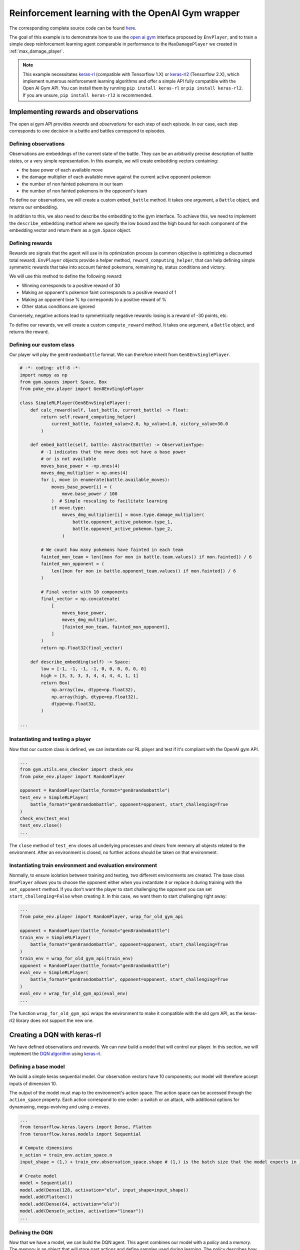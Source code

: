 .. _rl_with_open_ai_gym_wrapper:

Reinforcement learning with the OpenAI Gym wrapper
==================================================

The corresponding complete source code can be found `here <https://github.com/hsahovic/poke-env/blob/master/examples/rl_with_new_open_ai_gym_wrapper.py>`__.

The goal of this example is to demonstrate how to use the `open ai gym <https://gym.openai.com/>`__ interface proposed by ``EnvPlayer``, and to train a simple deep reinforcement learning agent comparable in performance to the ``MaxDamagePlayer`` we created in :ref:`max_damage_player`.

.. note:: This example necessitates `keras-rl <https://github.com/keras-rl/keras-rl>`__ (compatible with Tensorflow 1.X) or `keras-rl2 <https://github.com/wau/keras-rl2>`__ (Tensorflow 2.X), which implement numerous reinforcement learning algorithms and offer a simple API fully compatible with the Open AI Gym API. You can install them by running ``pip install keras-rl`` or ``pip install keras-rl2``. If you are unsure, ``pip install keras-rl2`` is recommended.

Implementing rewards and observations
*************************************

The open ai gym API provides *rewards* and *observations* for each step of each episode. In our case, each step corresponds to one decision in a battle and battles correspond to episodes.

Defining observations
^^^^^^^^^^^^^^^^^^^^^

Observations are embeddings of the current state of the battle. They can be an arbitrarily precise description of battle states, or a very simple representation. In this example, we will create embedding vectors containing:

- the base power of each available move
- the damage multiplier of each available move against the current active opponent pokemon
- the number of non fainted pokemons in our team
- the number of non fainted pokemons in the opponent's team

To define our observations, we will create a custom ``embed_battle`` method. It takes one argument, a ``Battle`` object, and returns our embedding.

In addition to this, we also need to describe the embedding to the gym interface.
To achieve this, we need to implement the ``describe_embedding`` method where we specify the low bound and the high bound
for each component of the embedding vector and return them as a ``gym.Space`` object.

Defining rewards
^^^^^^^^^^^^^^^^

Rewards are signals that the agent will use in its optimization process (a common objective is optimizing a discounted total reward). ``EnvPlayer`` objects provide a helper method, ``reward_computing_helper``, that can help defining simple symmetric rewards that take into account fainted pokemons, remaining hp, status conditions and victory.

We will use this method to define the following reward:

- Winning corresponds to a positive reward of 30
- Making an opponent's pokemon faint corresponds to a positive reward of 1
- Making an opponent lose % hp corresponds to a positive reward of %
- Other status conditions are ignored

Conversely, negative actions lead to symmetrically negative rewards: losing is a reward of -30 points, etc.

To define our rewards, we will create a custom ``compute_reward`` method. It takes one argument, a ``Battle`` object, and returns the reward.

Defining our custom class
^^^^^^^^^^^^^^^^^^^^^^^^^

Our player will play the ``gen8randombattle`` format. We can therefore inherit from ``Gen8EnvSinglePlayer``.

.. code-block:: python

    # -*- coding: utf-8 -*-
    import numpy as np
    from gym.spaces import Space, Box
    from poke_env.player import Gen8EnvSinglePlayer

    class SimpleRLPlayer(Gen8EnvSinglePlayer):
        def calc_reward(self, last_battle, current_battle) -> float:
            return self.reward_computing_helper(
                current_battle, fainted_value=2.0, hp_value=1.0, victory_value=30.0
            )

        def embed_battle(self, battle: AbstractBattle) -> ObservationType:
            # -1 indicates that the move does not have a base power
            # or is not available
            moves_base_power = -np.ones(4)
            moves_dmg_multiplier = np.ones(4)
            for i, move in enumerate(battle.available_moves):
                moves_base_power[i] = (
                    move.base_power / 100
                )  # Simple rescaling to facilitate learning
                if move.type:
                    moves_dmg_multiplier[i] = move.type.damage_multiplier(
                        battle.opponent_active_pokemon.type_1,
                        battle.opponent_active_pokemon.type_2,
                    )

            # We count how many pokemons have fainted in each team
            fainted_mon_team = len([mon for mon in battle.team.values() if mon.fainted]) / 6
            fainted_mon_opponent = (
                len([mon for mon in battle.opponent_team.values() if mon.fainted]) / 6
            )

            # Final vector with 10 components
            final_vector = np.concatenate(
                [
                    moves_base_power,
                    moves_dmg_multiplier,
                    [fainted_mon_team, fainted_mon_opponent],
                ]
            )
            return np.float32(final_vector)

        def describe_embedding(self) -> Space:
            low = [-1, -1, -1, -1, 0, 0, 0, 0, 0, 0]
            high = [3, 3, 3, 3, 4, 4, 4, 4, 1, 1]
            return Box(
                np.array(low, dtype=np.float32),
                np.array(high, dtype=np.float32),
                dtype=np.float32,
            )

    ...

Instantiating and testing a player
^^^^^^^^^^^^^^^^^^^^^^^^^^^^^^^^^^

Now that our custom class is defined, we can instantiate our RL player and test if it's compliant with the OpenAI gym API.

.. code-block:: python

    ...
    from gym.utils.env_checker import check_env
    from poke_env.player import RandomPlayer

    opponent = RandomPlayer(battle_format="gen8randombattle")
    test_env = SimpleRLPlayer(
        battle_format="gen8randombattle", opponent=opponent, start_challenging=True
    )
    check_env(test_env)
    test_env.close()
    ...

The ``close`` method of ``test_env`` closes all underlying processes and clears from memory all objects related to the environment.
After an environment is closed, no further actions should be taken on that environment.

Instantiating train environment and evaluation environment
^^^^^^^^^^^^^^^^^^^^^^^^^^^^^^^^^^^^^^^^^^^^^^^^^^^^^^^^^^

Normally, to ensure isolation between training and testing, two different environments are created.
The base class ``EnvPlayer`` allows you to choose the opponent either when you instantiate it or replace it during training
with the ``set_opponent`` method.
If you don't want the player to start challenging the opponent you can set ``start_challenging=False`` when creating it.
In this case, we want them to start challenging right away:

.. code-block:: python

    ...
    from poke_env.player import RandomPlayer, wrap_for_old_gym_api

    opponent = RandomPlayer(battle_format="gen8randombattle")
    train_env = SimpleRLPlayer(
        battle_format="gen8randombattle", opponent=opponent, start_challenging=True
    )
    train_env = wrap_for_old_gym_api(train_env)
    opponent = RandomPlayer(battle_format="gen8randombattle")
    eval_env = SimpleRLPlayer(
        battle_format="gen8randombattle", opponent=opponent, start_challenging=True
    )
    eval_env = wrap_for_old_gym_api(eval_env)
    ...

The function ``wrap_for_old_gym_api`` wraps the environment to make it compatible with the old gym API, as the keras-rl2 library does not support the new one.

Creating a DQN with keras-rl
****************************

We have defined observations and rewards. We can now build a model that will control our player. In this section, we will implement the `DQN algorithm <https://web.stanford.edu/class/psych209/Readings/MnihEtAlHassibis15NatureControlDeepRL.pdf>`__ using `keras-rl <https://github.com/keras-rl/keras-rl>`__.

Defining a base model
^^^^^^^^^^^^^^^^^^^^^

We build a simple keras sequential model. Our observation vectors have 10 components; our model will therefore accept inputs of dimension 10.

The output of the model must map to the environment's action space. The action space can be accessed through the ``action_space`` property. Each action correspond to one order: a switch or an attack, with additional options for dynamaxing, mega-evolving and using z-moves.

.. code-block:: python

    ...
    from tensorflow.keras.layers import Dense, Flatten
    from tensorflow.keras.models import Sequential

    # Compute dimensions
    n_action = train_env.action_space.n
    input_shape = (1,) + train_env.observation_space.shape # (1,) is the batch size that the model expects in input.

    # Create model
    model = Sequential()
    model.add(Dense(128, activation="elu", input_shape=input_shape))
    model.add(Flatten())
    model.add(Dense(64, activation="elu"))
    model.add(Dense(n_action, activation="linear"))
    ...

Defining the DQN
^^^^^^^^^^^^^^^^

Now that we have a model, we can build the DQN agent. This agent combines our model with a *policy* and a *memory*. The *memory* is an object that will store past actions and define samples used during learning. The *policy* describes how actions are chosen during learning.

We will use a simple memory containing 10000 steps, and an epsilon greedy policy.

For more information regarding keras-rl, please refer to their `documentation <https://keras-rl.readthedocs.io/en/latest/>`__.

.. code-block:: python

    ...
    from rl.agents.dqn import DQNAgent
    from rl.memory import SequentialMemory
    from rl.policy import LinearAnnealedPolicy, EpsGreedyQPolicy
    from tensorflow.keras.optimizers import Adam

    # Defining the DQN
    memory = SequentialMemory(limit=10000, window_length=1)

    policy = LinearAnnealedPolicy(
        EpsGreedyQPolicy(),
        attr="eps",
        value_max=1.0,
        value_min=0.05,
        value_test=0.0,
        nb_steps=10000,
    )

    dqn = DQNAgent(
        model=model,
        nb_actions=n_action,
        policy=policy,
        memory=memory,
        nb_steps_warmup=1000,
        gamma=0.5,
        target_model_update=1,
        delta_clip=0.01,
        enable_double_dqn=True,
    )
    dqn.compile(Adam(learning_rate=0.00025), metrics=["mae"])
    ...


Training the model
******************

Training the model is as simple as

.. code-block:: python

    ...
    dqn.fit(train_env, nb_steps=10000)
    train_env.close()
    ...


Evaluating the model
********************

We have trained our agent. Now we can use different strategies to evaluate the result.

Simple win rate evaluation
^^^^^^^^^^^^^^^^^^^^^^^^^^

A first way to evaluate the result is having it play against different agents and printing the won battles.
This can be done with the following code:

.. code-block:: python

    ...
    print("Results against random player:")
    dqn.test(eval_env, nb_episodes=100, verbose=False, visualize=False)
    print(
        f"DQN Evaluation: {eval_env.n_won_battles} victories out of {eval_env.n_finished_battles} episodes"
    )
    second_opponent = MaxBasePowerPlayer(battle_format="gen8randombattle")
    eval_env.reset_env(restart=True, opponent=second_opponent)
    print("Results against max base power player:")
    dqn.test(eval_env, nb_episodes=100, verbose=False, visualize=False)
    print(
        f"DQN Evaluation: {eval_env.n_won_battles} victories out of {eval_env.n_finished_battles} episodes"
    )
    ...

The ``reset_env`` method of the ``EnvPlayer`` class allows you to reset the environment
to a clean state, including internal counters for victories, battles, etc.

It takes two optional parameters:

- ``restart``: a boolean that will tell the environment if the challenge loop is to be restarted after the reset;
- ``opponent``: the new opponent to use after the reset in the challenge loop. If empty it will keep old opponent.

Use provided ``evaluate_player`` method
^^^^^^^^^^^^^^^^^^^^^^^^^^^^^^^^^^^^^^^

In order to evaluate the player with the provided method, we need to use a background version.
``background_evaluate_player`` has the same interface as the foreground counterpart, but it will return a
``Future`` object.

.. code-block:: python

    ...
    from poke_env.player import background_evaluate_player

    n_challenges = 250
    placement_battles = 40
    eval_task = background_evaluate_player(
        eval_env.agent, n_challenges, placement_battles
    )
    dqn.test(eval_env, nb_episodes=n_challenges, verbose=False, visualize=False)
    print("Evaluation with included method:", eval_task.result())
    ...

The ``result`` method of the ``Future`` object will block until the task is done and will return the result.

.. warning:: ``background_evaluate_player`` requires the challenge loop to be stopped. To ensure this use method ``reset_env(restart=False)`` of ``EnvPlayer``.

.. warning:: If you call ``result`` before the task is finished, the main thread will be blocked. Only do that if the agent is operating on a different thread than the one asking for the result.

Use provided ``cross_evaluate`` method
^^^^^^^^^^^^^^^^^^^^^^^^^^^^^^^^^^^^^^

To use the ``cross_evaluate`` method, the strategy is the same to the one used for the ``evaluate_player`` method:

.. code-block:: python

    ...
    from poke_env.player import background_cross_evaluate

    n_challenges = 50
    players = [
        eval_env.agent,
        RandomPlayer(battle_format="gen8randombattle"),
        MaxBasePowerPlayer(battle_format="gen8randombattle"),
        SimpleHeuristicsPlayer(battle_format="gen8randombattle"),
    ]
    cross_eval_task = background_cross_evaluate(players, n_challenges)
    dqn.test(
        eval_env,
        nb_episodes=n_challenges * (len(players) - 1),
        verbose=False,
        visualize=False,
    )
    cross_evaluation = cross_eval_task.result()
    table = [["-"] + [p.username for p in players]]
    for p_1, results in cross_evaluation.items():
        table.append([p_1] + [cross_evaluation[p_1][p_2] for p_2 in results])
    print("Cross evaluation of DQN with baselines:")
    print(tabulate(table))
    ...

.. warning:: ``background_cross_evaluate`` requires the challenge loop to be stopped. To ensure this use method ``reset_env(restart=False)`` of ``EnvPlayer``.

.. warning:: If you call ``result`` before the task is finished, the main thread will be blocked. Only do that if the agent is operating on a different thread than the one asking for the result.

Final result
************

Running the `whole file <https://github.com/hsahovic/poke-env/blob/master/examples/rl_with_new_open_ai_gym_wrapper.py>`__ should take a couple of minutes and print something similar to this:

.. code-block:: console

    Training for 10000 steps ...
    Interval 1 (0 steps performed)
    10000/10000 [==============================] - 194s 19ms/step - reward: 0.6015
    done, took 195.208 seconds
    Results against random player:
    DQN Evaluation: 94 victories out of 100 episodes
    Results against max base power player:
    DQN Evaluation: 65 victories out of 100 episodes
    Evaluation with included method: (16.028896545454547, (11.79801006617441, 22.609978288238203))
    Cross evaluation of DQN with baselines:
    ------------------  ----------------  --------------  ------------------  ------------------
    -                   SimpleRLPlayer 3  RandomPlayer 5  MaxBasePowerPlay 3  SimpleHeuristics 2
    SimpleRLPlayer 3                      0.96            0.76                0.16
    RandomPlayer 5      0.04                              0.12                0.0
    MaxBasePowerPlay 3  0.24              0.88                                0.1
    SimpleHeuristics 2  0.84              1.0             0.9
    ------------------  ----------------  --------------  ------------------  ------------------

.. warning:: Remember to use ``reset_env`` between different evaluations on the same environment or use different environments to avoid interferences between evaluations.
